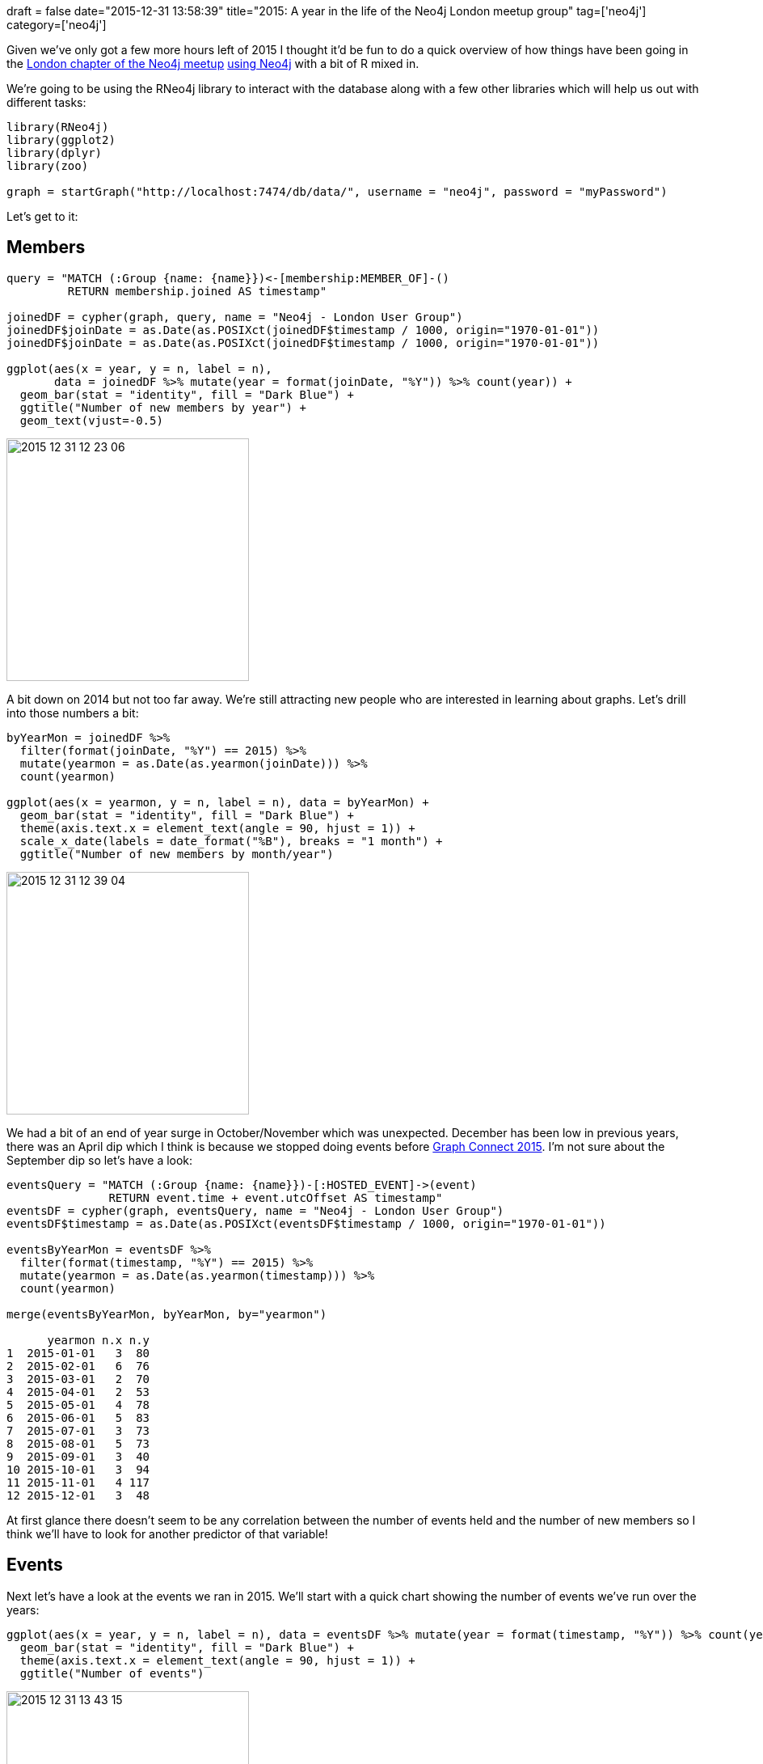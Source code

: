 +++
draft = false
date="2015-12-31 13:58:39"
title="2015: A year in the life of the Neo4j London meetup group"
tag=['neo4j']
category=['neo4j']
+++

Given we've only got a few more hours left of 2015 I thought it'd be fun to do a quick overview of how things have been going in the http://www.meetup.com/graphdb-london/events/227107130/[London chapter of the Neo4j meetup] https://github.com/neo4j-meetups/modeling-worked-example[using Neo4j] with a bit of R mixed in.

We're going to be using the RNeo4j library to interact with the database along with a few other libraries which will help us out with different tasks:

[source,r]
----

library(RNeo4j)
library(ggplot2)
library(dplyr)
library(zoo)

graph = startGraph("http://localhost:7474/db/data/", username = "neo4j", password = "myPassword")
----

Let's get to it:

== Members

[source,r]
----

query = "MATCH (:Group {name: {name}})<-[membership:MEMBER_OF]-()
         RETURN membership.joined AS timestamp"

joinedDF = cypher(graph, query, name = "Neo4j - London User Group")
joinedDF$joinDate = as.Date(as.POSIXct(joinedDF$timestamp / 1000, origin="1970-01-01"))
joinedDF$joinDate = as.Date(as.POSIXct(joinedDF$timestamp / 1000, origin="1970-01-01"))

ggplot(aes(x = year, y = n, label = n),
       data = joinedDF %>% mutate(year = format(joinDate, "%Y")) %>% count(year)) +
  geom_bar(stat = "identity", fill = "Dark Blue") +
  ggtitle("Number of new members by year") +
  geom_text(vjust=-0.5)
----

image::{{<siteurl>}}/uploads/2015/12/2015-12-31_12-23-06.png[2015 12 31 12 23 06,300]

A bit down on 2014 but not too far away. We're still attracting new people who are interested in learning about graphs. Let's drill into those numbers a bit:

[source,R]
----

byYearMon = joinedDF %>%
  filter(format(joinDate, "%Y") == 2015) %>%
  mutate(yearmon = as.Date(as.yearmon(joinDate))) %>%
  count(yearmon)

ggplot(aes(x = yearmon, y = n, label = n), data = byYearMon) +
  geom_bar(stat = "identity", fill = "Dark Blue") +
  theme(axis.text.x = element_text(angle = 90, hjust = 1)) +
  scale_x_date(labels = date_format("%B"), breaks = "1 month") +
  ggtitle("Number of new members by month/year")
----

image::{{<siteurl>}}/uploads/2015/12/2015-12-31_12-39-04.png[2015 12 31 12 39 04,300]

We had a bit of an end of year surge in October/November which was unexpected. December has been low in previous years, there was an April dip which I think is because we stopped doing events before http://graphconnect.com/gc2015-europe/[Graph Connect 2015]. I'm not sure about the September dip so let's have a look:

[source,r]
----

eventsQuery = "MATCH (:Group {name: {name}})-[:HOSTED_EVENT]->(event)
               RETURN event.time + event.utcOffset AS timestamp"
eventsDF = cypher(graph, eventsQuery, name = "Neo4j - London User Group")
eventsDF$timestamp = as.Date(as.POSIXct(eventsDF$timestamp / 1000, origin="1970-01-01"))

eventsByYearMon = eventsDF %>%
  filter(format(timestamp, "%Y") == 2015) %>%
  mutate(yearmon = as.Date(as.yearmon(timestamp))) %>%
  count(yearmon)

merge(eventsByYearMon, byYearMon, by="yearmon")

      yearmon n.x n.y
1  2015-01-01   3  80
2  2015-02-01   6  76
3  2015-03-01   2  70
4  2015-04-01   2  53
5  2015-05-01   4  78
6  2015-06-01   5  83
7  2015-07-01   3  73
8  2015-08-01   5  73
9  2015-09-01   3  40
10 2015-10-01   3  94
11 2015-11-01   4 117
12 2015-12-01   3  48
----

At first glance there doesn't seem to be any correlation between the number of events held and the number of new members so I think we'll have to look for another predictor of that variable!

== Events

Next let's have a look at the events we ran in 2015. We'll start with a quick chart showing the number of events we've run over the years:

[source,r]
----

ggplot(aes(x = year, y = n, label = n), data = eventsDF %>% mutate(year = format(timestamp, "%Y")) %>% count(year)) +
  geom_bar(stat = "identity", fill = "Dark Blue") +
  theme(axis.text.x = element_text(angle = 90, hjust = 1)) +
  ggtitle("Number of events")
----

image::{{<siteurl>}}/uploads/2015/12/2015-12-31_13-43-15.png[2015 12 31 13 43 15,300]

So less events than last year but how many people RSVPD 'yes' to the ones we did host?

[source,r]
----

eventsQuery = "MATCH (:Group {name: {name}})-[:HOSTED_EVENT]->(event)<-[:RSVPD {response: 'yes'}]-()
               WHERE event.time + event.utcOffset < timestamp()
               WITH event, COUNT(*) AS rsvps
               RETURN event.time + event.utcOffset AS timestamp, rsvps"
eventsDF = cypher(graph, eventsQuery, name = "Neo4j - London User Group")
eventsDF$timestamp = as.Date(as.POSIXct(eventsDF$timestamp / 1000, origin="1970-01-01"))

ggplot(aes(x = year, y = rsvps),
       data = eventsDF %>% mutate(year = format(timestamp, "%Y")) %>% group_by(year) %>% summarise(rsvps= sum(rsvps)) ) +
  geom_bar(stat = "identity", fill = "Dark Blue") +
  theme(axis.text.x = element_text(angle = 90, hjust = 1)) +
  ggtitle("Number of attendees")
----

image::{{<siteurl>}}/uploads/2015/12/2015-12-31_13-59-15.png[2015 12 31 13 54 50,300]

Slightly more 'yes' RSVPs than last year. Now let's drill into the repeat events we ran this year:

[source,r]
----

eventsQuery = "MATCH (:Group {name: {name}})-[:HOSTED_EVENT]->(event)
               WHERE {startYear} <= (event.time + event.utcOffset) < {endYear}
               RETURN event.name AS event, COUNT(*) AS times
               ORDER BY times DESC"
eventsDF = cypher(graph, eventsQuery, name = "Neo4j - London User Group",
                  startYear  = as.numeric(as.POSIXct("2015-01-01", format="%Y-%m-%d")) * 1000,
                  endYear = as.numeric(as.POSIXct("2015-12-31", format="%Y-%m-%d")) * 1000)
eventsDF %>% filter(times > 1)

                                                       event times
1                      Relational to graph: A worked example     7
2                                            Intro to Graphs     6
3                          Graph Modelling - Do's and Don'ts     5
4          Hands On Intro to Cypher - Neo4j's Query Language     3
5 Build your own recommendation engine with Neo4j in an hour     2
6                                Fraud Detection using Neo4j     2
----

I thought we'd run 'Intro to Graphs' most often but the data doesn't lie - it's all about relational to graph. And which were the most popular repeat events in terms of 'yes' RSVPs?

[source,R]
----

eventsQuery = "MATCH (:Group {name: {name}})-[:HOSTED_EVENT]->(event)
               WHERE {startYear} <= (event.time + event.utcOffset) < {endYear}
               MATCH (event)<-[:RSVPD {response: 'yes'}]-()
               WITH event, COUNT(*) AS yesRSVPs
               WITH event.name AS event, COUNT(*) AS times, SUM(yesRSVPs) AS rsvps
               RETURN event, times, rsvps, rsvps / times AS rsvpsPerEvent
               ORDER BY rsvpsPerEvent DESC"
eventsDF = cypher(graph, eventsQuery, name = "Neo4j - London User Group",
                  startYear  = as.numeric(as.POSIXct("2015-01-01", format="%Y-%m-%d")) * 1000,
                  endYear = as.numeric(as.POSIXct("2015-12-31", format="%Y-%m-%d")) * 1000)
eventsDF %>% filter(times > 1)

                                                       event times rsvps rsvpsPerEvent
1                                Fraud Detection using Neo4j     2   150            75
2                                            Intro to Graphs     6   352            58
3                          Graph Modelling - Do's and Don'ts     5   281            56
4                      Relational to graph: A worked example     7   367            52
5 Build your own recommendation engine with Neo4j in an hour     2    85            42
6          Hands On Intro to Cypher - Neo4j's Query Language     3   104            34
----

It looks like fraud is a popular topic although we've only run it twice so perhaps best not to read too much into that. We're http://www.meetup.com/graphdb-london/events/227211069/[running that one again] in a couple of weeks if you're interested.

Ignoring repeat events let's see which event drew the biggest crowd:

[source,r]
----

eventsQuery = "MATCH (:Group {name: {name}})-[:HOSTED_EVENT]->(event)
               WHERE {startYear} <= (event.time + event.utcOffset) < {endYear}
               MATCH (event)<-[:RSVPD {response: 'yes'}]-()
               WITH event.id AS id, event.name AS event, COUNT(*) AS rsvps
               RETURN event, rsvps
               ORDER BY rsvps DESC"
eventsDF = cypher(graph, eventsQuery, name = "Neo4j - London User Group",
                  startYear  = as.numeric(as.POSIXct("2015-01-01", format="%Y-%m-%d")) * 1000,
                  endYear = as.numeric(as.POSIXct("2015-12-31", format="%Y-%m-%d")) * 1000)
eventsDF %>% head(5)

                                                                         event rsvps
1 Neo4j Full Stack Applications + Python, R and Neo4j - The Data Science Stack   133
2                          Modelling a recommendation engine: A worked example   118
3                    Building a repository of biomedical ontologies with Neo4j   107
4                     GraphHack @ Graph Connect: The night before Election Day    91
5                                        Bootstrapping a Recommendation Engine    88
----

A http://www.meetup.com/graphdb-london/events/226184225/[double header] featuring https://twitter.com/_nicolemargaret[Nicole White] and https://twitter.com/mrmattwright[Matt Wright] proved to be the most popular event of the year and in fact the most popular in terms of 'yes' RSVPs so far:

[source,r]
----

eventsQuery = "MATCH (:Group {name: {name}})-[:HOSTED_EVENT]->(event)<-[:RSVPD {response: 'yes'}]-()
               WITH event, COUNT(*) AS rsvps
               RETURN event.name AS event, event.time + event.utcOffset AS time, rsvps
               ORDER BY rsvps DESC"
eventsDF = cypher(graph, eventsQuery, name = "Neo4j - London User Group")
eventsDF$time = as.Date(as.POSIXct(eventsDF$time / 1000, origin="1970-01-01"))
eventsDF %>% mutate(year = format(time, "%Y")) %>% dplyr::select(-time) %>% head(10)

                                                                          event rsvps year
1  Neo4j Full Stack Applications + Python, R and Neo4j - The Data Science Stack   133 2015
2                           Modelling a recommendation engine: A worked example   118 2015
3                     Building a repository of biomedical ontologies with Neo4j   107 2015
4                                                    Real world Neo4j use cases    98 2014
5                                                           The transport graph    94 2014
6                                                     The Visualisation Special    93 2014
7                  Impossible is Nothing by Jim Webber, Neo4j's Chief Scientist    93 2014
8                      GraphHack @ Graph Connect: The night before Election Day    91 2015
9                                         Bootstrapping a Recommendation Engine    88 2015
10                                    Scraping and Graphing the Apple app store    88 2015
----

3 of the top 4 belong to 2015 and 6 of the top 10. Let's see what 2016 has in store.

Thanks to everyone who's come along to one of our meetups and Happy New Year!
